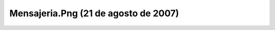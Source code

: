 

Mensajeria.Png (21 de agosto de 2007)
=====================================
.. image:: ../../mensajeria.png
    :align: center

